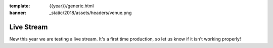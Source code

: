 :template: {{year}}/generic.html
:banner: _static/2018/assets/headers/venue.png

Live Stream
===============

New this year we are testing a live stream.
It's a first time production,
so let us know if it isn't working properly!


.. raw:: html

   <iframe width="560" height="315" src="https://www.youtube.com/embed/qcndQumi17E" frameborder="0" allow="autoplay; encrypted-media" allowfullscreen></iframe>

